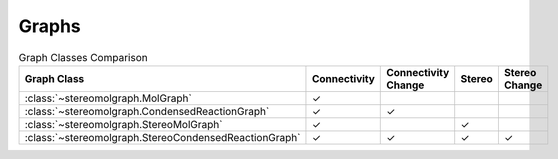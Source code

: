 Graphs
==================

.. list-table:: Graph Classes Comparison
   :widths: 30 20 20 15 15
   :header-rows: 1

   * - Graph Class
     - Connectivity
     - Connectivity Change
     - Stereo
     - Stereo Change
   * - :class:`~stereomolgraph.MolGraph`
     - ✓
     -
     -
     -
   * - :class:`~stereomolgraph.CondensedReactionGraph`
     - ✓
     - ✓
     -
     -
   * - :class:`~stereomolgraph.StereoMolGraph`
     - ✓
     -
     - ✓
     -
   * - :class:`~stereomolgraph.StereoCondensedReactionGraph`
     - ✓
     - ✓
     - ✓
     - ✓

.. autosummary::
   :toctree: geaph/  # Directory where stub files will be generated
   
   stereomolgraph.MolGraph
   stereomolgraph.StereoMolGraph
   stereomolgraph.CondensedReactionGraph
   stereomolgraph.StereoCondensedReactionGraph